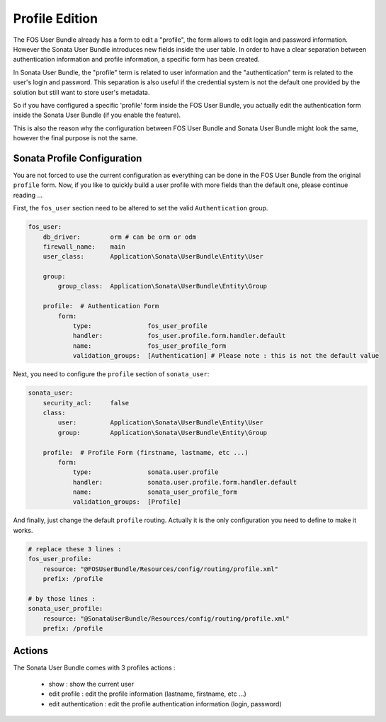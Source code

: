 Profile Edition
===============

The FOS User Bundle already has a form to edit a "profile", the form allows to
edit login and password information. However the Sonata User Bundle introduces new
fields inside the user table. In order to have a clear separation between authentication
information and profile information, a specific form has been created.

In Sonata User Bundle, the "profile" term is related to user information and the
"authentication" term is related to the user's login and password.  This separation
is also useful if the credential system is not the default one provided by the solution
but still want to store user's metadata.

So if you have configured a specific 'profile' form inside the FOS User Bundle, you actually
edit the authentication form inside the Sonata User Bundle (if you enable the feature).

This is also the reason why the configuration between FOS User Bundle and Sonata User Bundle
might look the same, however the final purpose is not the same.

Sonata Profile Configuration
----------------------------

You are not forced to use the current configuration as everything can be done in the FOS User Bundle
from the original ``profile`` form. Now, if you like to quickly build a user profile with more fields
than the default one, please continue reading ...

First, the ``fos_user`` section need to be altered to set the valid ``Authentication`` group.

.. code-block:: yaml

    fos_user:
        db_driver:        orm # can be orm or odm
        firewall_name:    main
        user_class:       Application\Sonata\UserBundle\Entity\User

        group:
            group_class:  Application\Sonata\UserBundle\Entity\Group

        profile:  # Authentication Form
            form:
                type:               fos_user_profile
                handler:            fos_user.profile.form.handler.default
                name:               fos_user_profile_form
                validation_groups:  [Authentication] # Please note : this is not the default value

Next, you need to configure the ``profile`` section of ``sonata_user``:

.. code-block:: yaml

    sonata_user:
        security_acl:     false
        class:
            user:         Application\Sonata\UserBundle\Entity\User
            group:        Application\Sonata\UserBundle\Entity\Group

        profile:  # Profile Form (firstname, lastname, etc ...)
            form:
                type:               sonata.user.profile
                handler:            sonata.user.profile.form.handler.default
                name:               sonata_user_profile_form
                validation_groups:  [Profile]

And finally, just change the default ``profile`` routing. Actually it is the only configuration you need
to define to make it works.

.. code-block:: yaml

    # replace these 3 lines :
    fos_user_profile:
        resource: "@FOSUserBundle/Resources/config/routing/profile.xml"
        prefix: /profile

    # by those lines :
    sonata_user_profile:
        resource: "@SonataUserBundle/Resources/config/routing/profile.xml"
        prefix: /profile

Actions
-------

The Sonata User Bundle comes with 3 profiles actions :

 - show : show the current user
 - edit profile : edit the profile information (lastname, firstname, etc ...)
 - edit authentication : edit the profile authentication information (login, password)

